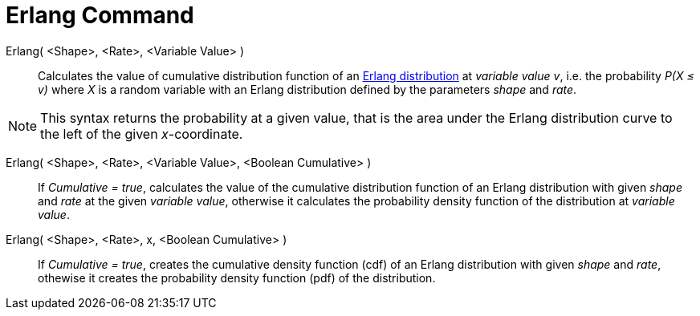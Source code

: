 = Erlang Command
:page-en: commands/Erlang
ifdef::env-github[:imagesdir: /en/modules/ROOT/assets/images]

Erlang( <Shape>, <Rate>, <Variable Value> )::
  Calculates the value of cumulative distribution function of an https://en.wikipedia.org/wiki/Erlang_distribution[Erlang distribution] at _variable value v_, i.e. the
  probability _P(X ≤ v)_ where _X_ is a random variable with an Erlang distribution defined by the parameters _shape_ and _rate_.

[NOTE]
====

This syntax returns the probability at a given value, that is the area under the Erlang distribution curve to the left of the given _x_-coordinate.

====

Erlang( <Shape>, <Rate>, <Variable Value>, <Boolean Cumulative> )::
  If _Cumulative = true_, calculates the value of the cumulative distribution function of an Erlang distribution with given _shape_ and _rate_ at the given _variable value_, otherwise it calculates the probability density function of the distribution at _variable value_.

Erlang( <Shape>, <Rate>, x, <Boolean Cumulative> )::
  If _Cumulative = true_, creates the cumulative density function (cdf) of an Erlang distribution with given _shape_ and _rate_, othewise it creates the probability density function (pdf) of the distribution.



